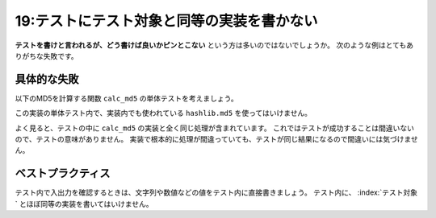 ===========================================
19:テストにテスト対象と同等の実装を書かない
===========================================

**テストを書けと言われるが、どう書けば良いかピンとこない** という方は多いのではないでしょうか。
次のような例はとてもありがちな失敗です。

具体的な失敗
===================

以下のMD5を計算する関数 ``calc_md5`` の単体テストを考えましょう。

.. code-block:: python
   :caption: main.py

   import hashlib
   
   
   def calc_md5(content):
       content = content.strip()
       m = hashlib.md5()
       m.update(content.encode('utf-8'))
       return m.hexdigest()

この実装の単体テスト内で、実装内でも使われている ``hashlib.md5`` を使ってはいけません。

.. code-block:: python
   :caption: tests.py

   import hashlib
   from main import calc_md5


   def test_calc_md5():
       actual = calc_md5(" This is Content ")
       m = hashlib.md5()
       m.update(b"This is Content")
       assert actual == m.hexdigest()

よく見ると、テストの中に ``calc_md5`` の実装と全く同じ処理が含まれています。
これではテストが成功することは間違いないので、テストの意味がありません。
実装で根本的に処理が間違っていても、テストが同じ結果になるので間違いには気づけません。

ベストプラクティス
==================

テスト内で入出力を確認するときは、文字列や数値などの値をテスト内に直接書きましょう。
テスト内に、 :index:`テスト対象` とほぼ同等の実装を書いてはいけません。

.. code-block:: python
   :name: test_calc_md5_correct
   :caption: tests.py

   from main import calc_md5
   
   
   def test_calc_md5():
       actual = calc_md5(" This is Content ")
       assert actual == b"e61994e96b20e3965b61de16077e18c7"

.. omission::

